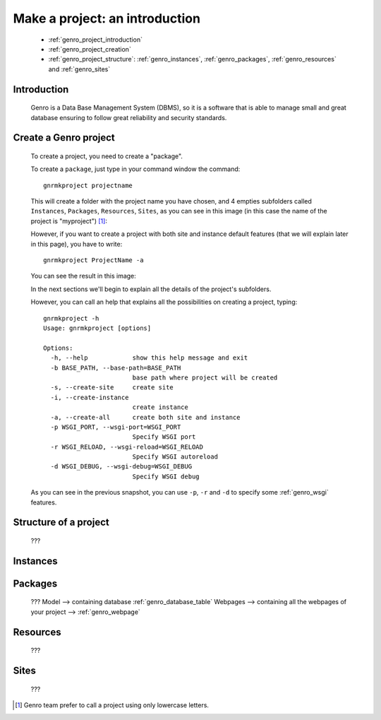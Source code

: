 .. _genro_database_introduction:

===============================
Make a project: an introduction
===============================

	* :ref:`genro_project_introduction`
	
	* :ref:`genro_project_creation`

	* :ref:`genro_project_structure`: :ref:`genro_instances`, :ref:`genro_packages`, :ref:`genro_resources` and :ref:`genro_sites`

	.. _genro_project_introduction:

Introduction
============

	Genro is a Data Base Management System (DBMS), so it is a software that is able to manage small and great database ensuring to follow great reliability and security standards.

.. _genro_project_creation:

Create a Genro project
======================

	To create a project, you need to create a "package".

	To create a ``package``, just type in your command window the command::

		gnrmkproject projectname
	
	This will create a folder with the project name you have chosen, and 4 empties subfolders called ``Instances``, ``Packages``, ``Resources``, ``Sites``, as you can see in this image (in this case the name of the project is "myproject") [#]_:

	.. image:: ../images/myproject.png
	
	However, if you want to create a project with both site and instance default features (that we will explain later in this page), you have to write::

		gnrmkproject ProjectName -a

	You can see the result in this image:

	.. image:: ../images/myproject2.png
	
	In the next sections we'll begin to explain all the details of the project's subfolders.

	However, you can call an help that explains all the possibilities on creating a project, typing::
	
		gnrmkproject -h
		Usage: gnrmkproject [options]

		Options:
		  -h, --help            show this help message and exit
		  -b BASE_PATH, --base-path=BASE_PATH
		                        base path where project will be created
		  -s, --create-site     create site
		  -i, --create-instance
		                        create instance
		  -a, --create-all      create both site and instance
		  -p WSGI_PORT, --wsgi-port=WSGI_PORT
		                        Specify WSGI port
		  -r WSGI_RELOAD, --wsgi-reload=WSGI_RELOAD
		                        Specify WSGI autoreload
		  -d WSGI_DEBUG, --wsgi-debug=WSGI_DEBUG
		                        Specify WSGI debug
	
	As you can see in the previous snapshot, you can use ``-p``, ``-r`` and ``-d`` to specify some :ref:`genro_wsgi` features.

.. _genro_project_structure:

Structure of a project
======================

	???

.. _genro_instances:

Instances
=========

.. _genro_packages:

Packages
========

	???
	Model --> containing database :ref:`genro_database_table`
	Webpages --> containing all the webpages of your project --> :ref:`genro_webpage`

.. _genro_resources:

Resources
=========

	???

.. _genro_sites:

Sites
=====

	???

.. [#] Genro team prefer to call a project using only lowercase letters.
